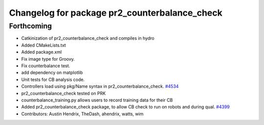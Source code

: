 ^^^^^^^^^^^^^^^^^^^^^^^^^^^^^^^^^^^^^^^^^^^^^^
Changelog for package pr2_counterbalance_check
^^^^^^^^^^^^^^^^^^^^^^^^^^^^^^^^^^^^^^^^^^^^^^

Forthcoming
-----------
* Catkinization of pr2_counterbalance_check and compiles in hydro
* Added CMakeLists.txt
* Added package.xml
* Fix image type for Groovy.
* Fix counterbalance test.
* add dependency on matplotlib
* Unit tests for CB analysis code.
* Controllers load using pkg/Name syntax in pr2_counterbalance_check. `#4534 <https://github.com/PR2/pr2_self_test/issues/4534>`_
* pr2_counterbalance_check tested on PRK
* counterbalance_training.py allows users to record training data for their CB
* Added pr2_counterbalance_check package, to allow CB check to run on robots and during qual. `#4399 <https://github.com/PR2/pr2_self_test/issues/4399>`_
* Contributors: Austin Hendrix, TheDash, ahendrix, watts, wim
